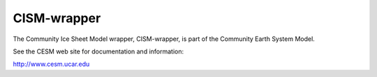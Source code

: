 ============
CISM-wrapper
============

The Community Ice Sheet Model wrapper, CISM-wrapper, is part of the Community Earth System Model.

See the CESM web site for documentation and information:

http://www.cesm.ucar.edu

